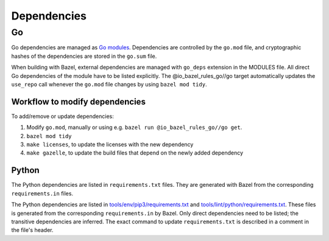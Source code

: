 .. _external-dependencies:

Dependencies
============

Go
--
Go dependencies are managed as `Go modules <https://golang.org/ref/mod>`_.
Dependencies are controlled by the ``go.mod`` file, and cryptographic hashes of
the dependencies are stored in the ``go.sum`` file.

When building with Bazel, external dependencies are managed with ``go_deps``
extension in the MODULES file.
All direct Go dependencies of the module have to be listed explicitly.
The @io_bazel_rules_go//go target automatically updates the ``use_repo`` call
whenever the ``go.mod`` file changes by using ``bazel mod tidy``.

Workflow to modify dependencies
^^^^^^^^^^^^^^^^^^^^^^^^^^^^^^^

To add/remove or update dependencies:

1. Modify ``go.mod``, manually or using e.g. ``bazel run @io_bazel_rules_go//go get``.
2. ``bazel mod tidy``
3. ``make licenses``, to update the licenses with the new dependency
4. ``make gazelle``, to update the build files that depend on the newly added dependency

Python
^^^^^^

The Python dependencies are listed in ``requirements.txt`` files. They are generated with Bazel from the
corresponding ``requirements.in`` files.

The Python dependencies are listed in `tools/env/pip3/requirements.txt
<https://github.com/scionproto/scion/blob/master/tools/env/pip3/requirements.txt>`__
and `tools/lint/python/requirements.txt
<https://github.com/scionproto/scion/blob/master/tools/lint/python/requirements.txt>`__.
These files is generated from the corresponding ``requirements.in`` by Bazel. Only
direct dependencies need to be listed; the transitive dependencies are inferred.
The exact command to update ``requirements.txt`` is described in a comment in
the file's header.

